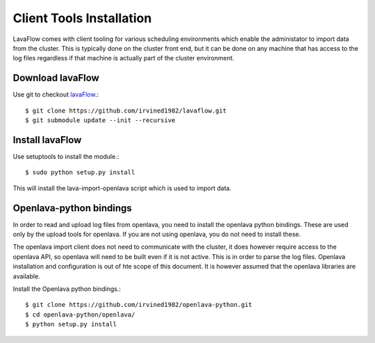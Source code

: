 Client Tools Installation
=========================

LavaFlow comes with client tooling for various scheduling environments which enable the administator to import data from
the cluster. This is typically done on the cluster front end, but it can be done on any machine that has access to the
log files regardless if that machine is actually part of the  cluster environment.

Download lavaFlow
-----------------

Use git to checkout `lavaFlow <https://github.com/irvined1982/lavaflowb>`_.::

    $ git clone https://github.com/irvined1982/lavaflow.git
    $ git submodule update --init --recursive

Install lavaFlow
----------------

Use setuptools to install the module.::

    $ sudo python setup.py install

This will install the lava-import-openlava script which is used to import data.

Openlava-python bindings
------------------------

In order to read and upload log files from openlava, you need to install the openlava python bindings.  These are used
only by the upload tools for openlava.  If you are not using openlava, you do not need to install these.

The openlava import client does not need to communicate with the cluster, it does however require access to the openlava
API, so openlava will need to be built even if it is not active.  This is in order to parse the log files.  Openlava
installation and configuration is out of hte scope of this document.  It is however assumed that the openlava
libraries are available.


Install the Openlava python bindings.::

    $ git clone https://github.com/irvined1982/openlava-python.git
    $ cd openlava-python/openlava/
    $ python setup.py install
